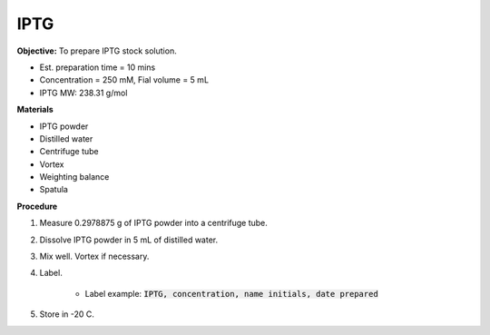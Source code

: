 .. _iptg:

IPTG
====

**Objective:** To prepare IPTG stock solution. 

* Est. preparation time = 10 mins 
* Concentration = 250 mM, Fial volume = 5 mL 
* IPTG MW: 238.31 g/mol

**Materials**

* IPTG powder
* Distilled water
* Centrifuge tube 
* Vortex
* Weighting balance
* Spatula 

**Procedure**

#. Measure 0.2978875 g of IPTG powder into a centrifuge tube. 
#. Dissolve IPTG powder in 5 mL of distilled water. 
#. Mix well. Vortex if necessary. 
#. Label.

    * Label example: :code:`IPTG, concentration, name initials, date prepared`

#. Store in -20 C.
